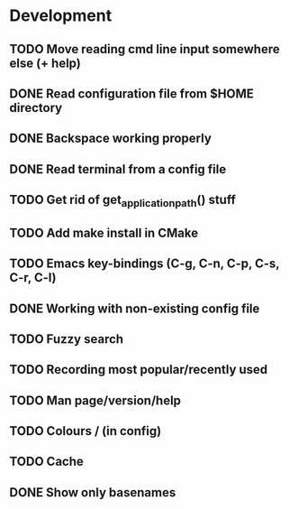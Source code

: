 * Development

** TODO Move reading cmd line input somewhere else (+ help)
** DONE Read configuration file from $HOME directory
   CLOSED: [2016-05-20 Fri 23:50]
   :LOGBOOK:
   - State "DONE"       from "TODO"       [2016-05-20 Fri 23:50]
   :END:
** DONE Backspace working properly
   CLOSED: [2016-05-19 Thu 20:49]
   :LOGBOOK:
   - State "DONE"       from "TODO"       [2016-05-19 Thu 20:49]
   :END:
** DONE Read terminal from a config file
   CLOSED: [2016-05-19 Thu 18:34]
   :LOGBOOK:
   - State "DONE"       from "TODO"       [2016-05-19 Thu 18:34]
   :END:
** TODO Get rid of get_application_path() stuff
** TODO Add make install in CMake
** TODO Emacs key-bindings (C-g, C-n, C-p, C-s, C-r, C-l)
** DONE Working with non-existing config file
   CLOSED: [2016-05-20 Fri 23:51]
   :LOGBOOK:
   - State "DONE"       from "TODO"       [2016-05-20 Fri 23:51]
   :END:
** TODO Fuzzy search
** TODO Recording most popular/recently used
** TODO Man page/version/help
** TODO Colours / (in config)
** TODO Cache
** DONE Show only basenames
   CLOSED: [2016-05-21 Sat 15:58]
   :LOGBOOK:
   - State "DONE"       from "TODO"       [2016-05-21 Sat 15:58]
   :END:
